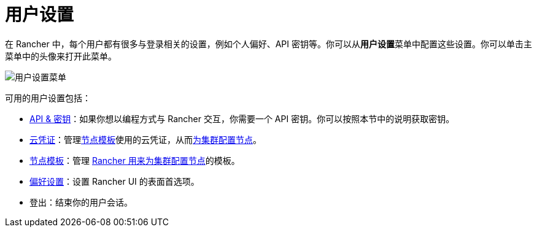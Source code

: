 = 用户设置

在 Rancher 中，每个用户都有很多与登录相关的设置，例如个人偏好、API 密钥等。你可以从**用户设置**菜单中配置这些设置。你可以单击主菜单中的头像来打开此菜单。

image::/img/user-settings.png[用户设置菜单]

可用的用户设置包括：

* xref:api-keys.adoc[API & 密钥]：如果你想以编程方式与 Rancher 交互，你需要一个 API 密钥。你可以按照本节中的说明获取密钥。
* xref:manage-cloud-credentials.adoc[云凭证]：管理link:../../../cluster-deployment/infra-providers/infra-providers.adoc#节点模板[节点模板]使用的云凭证，从而xref:../../../cluster-deployment/launch-kubernetes-with-rancher.adoc[为集群配置节点]。
* xref:manage-node-templates.adoc[节点模板]：管理 xref:../../../cluster-deployment/launch-kubernetes-with-rancher.adoc[Rancher 用来为集群配置节点]的模板。
* xref:user-preferences.adoc[偏好设置]：设置 Rancher UI 的表面首选项。
* 登出：结束你的用户会话。
